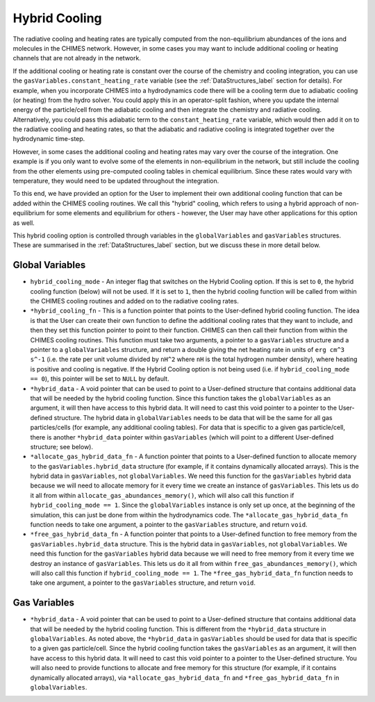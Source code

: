 .. Hybrid Cooling
   Alexander Richings, 26th March 2020

.. _HybridCool_label:

Hybrid Cooling
--------------

The radiative cooling and heating rates are typically computed from the non-equilibrium abundances of the ions and molecules in the CHIMES network. However, in some cases you may want to include additional cooling or heating channels that are not already in the network.

If the additional cooling or heating rate is constant over the course of the chemistry and cooling integration, you can use the ``gasVariables.constant_heating_rate`` variable (see the :ref:`DataStructures_label` section for details). For example, when you incorporate CHIMES into a hydrodynamics code there will be a cooling term due to adiabatic cooling (or heating) from the hydro solver. You could apply this in an operator-split fashion, where you update the internal energy of the particle/cell from the adiabatic cooling and then integrate the chemistry and radiative cooling. Alternatively, you could pass this adiabatic term to the ``constant_heating_rate`` variable, which would then add it on to the radiative cooling and heating rates, so that the adiabatic and radiative cooling is integrated together over the hydrodynamic time-step.

However, in some cases the additional cooling and heating rates may vary over the course of the integration. One example is if you only want to evolve some of the elements in non-equilibrium in the network, but still include the cooling from the other elements using pre-computed cooling tables in chemical equilibrium. Since these rates would vary with temperature, they would need to be updated throughout the integration.

To this end, we have provided an option for the User to implement their own additional cooling function that can be added within the CHIMES cooling routines. We call this "hybrid" cooling, which refers to using a hybrid approach of non-equilibrium for some elements and equilibrium for others - however, the User may have other applications for this option as well.

This hybrid cooling option is controlled through variables in the ``globalVariables`` and ``gasVariables`` structures. These are summarised in the :ref:`DataStructures_label` section, but we discuss these in more detail below.

Global Variables
^^^^^^^^^^^^^^^^

* ``hybrid_cooling_mode`` - An integer flag that switches on the Hybrid Cooling option. If this is set to ``0``, the hybrid cooling function (below) will not be used. If it is set to ``1``, then the hybrid cooling function will be called from within the CHIMES cooling routines and added on to the radiative cooling rates.

* ``*hybrid_cooling_fn`` - This is a function pointer that points to the User-defined hybrid cooling function. The idea is that the User can create their own function to define the additional cooling rates that they want to include, and then they set this function pointer to point to their function. CHIMES can then call their function from within the CHIMES cooling routines. This function must take two arguments, a pointer to a ``gasVariables`` structure and a pointer to a ``globalVariables`` structure, and return a double giving the net heating rate in units of ``erg cm^3 s^-1`` (i.e. the rate per unit volume divided by ``nH^2`` where ``nH`` is the total hydrogen number density), where heating is positive and cooling is negative. If the Hybrid Cooling option is not being used (i.e. if ``hybrid_cooling_mode == 0``), this pointer will be set to ``NULL`` by default.

* ``*hybrid_data`` - A void pointer that can be used to point to a User-defined structure that contains additional data that will be needed by the hybrid cooling function. Since this function takes the ``globalVariables`` as an argument, it will then have access to this hybrid data. It will need to cast this void pointer to a pointer to the User-defined structure. The hybrid data in ``globalVariables`` needs to be data that will be the same for all gas particles/cells (for example, any additional cooling tables). For data that is specific to a given gas particle/cell, there is another ``*hybrid_data`` pointer within ``gasVariables`` (which will point to a different User-defined structure; see below).

* ``*allocate_gas_hybrid_data_fn`` - A function pointer that points to a User-defined function to allocate memory to the ``gasVariables.hybrid_data`` structure (for example, if it contains dynamically allocated arrays). This is the hybrid data in ``gasVariables``, not ``globalVariables``. We need this function for the ``gasVariables`` hybrid data because we will need to allocate memory for it every time we create an instance of ``gasVariables``. This lets us do it all from within ``allocate_gas_abundances_memory()``, which will also call this function if ``hybrid_cooling_mode == 1``. Since the ``globalVariables`` instance is only set up once, at the beginning of the simulation, this can just be done from within the hydrodynamics code. The ``*allocate_gas_hybrid_data_fn`` function needs to take one argument, a pointer to the ``gasVariables`` structure, and return ``void``.

* ``*free_gas_hybrid_data_fn`` - A function pointer that points to a User-defined function to free memory from the ``gasVariables.hybrid_data`` structure. This is the hybrid data in ``gasVariables``, not ``globalVariables``. We need this function for the ``gasVariables`` hybrid data because we will need to free memory from it every time we destroy an instance of ``gasVariables``. This lets us do it all from within ``free_gas_abundances_memory()``, which will also call this function if ``hybrid_cooling_mode == 1``. The ``*free_gas_hybrid_data_fn`` function needs to take one argument, a pointer to the ``gasVariables`` structure, and return ``void``.

Gas Variables
^^^^^^^^^^^^^

* ``*hybrid_data`` - A void pointer that can be used to point to a User-defined structure that contains additional data that will be needed by the hybrid cooling function. This is different from the ``*hybrid_data`` structure in ``globalVariables``. As noted above, the ``*hybrid_data`` in ``gasVariables`` should be used for data that is specific to a given gas particle/cell. Since the hybrid cooling function takes the ``gasVariables`` as an argument, it will then have access to this hybrid data. It will need to cast this void pointer to a pointer to the User-defined structure. You will also need to provide functions to allocate and free memory for this structure (for example, if it contains dynamically allocated arrays), via ``*allocate_gas_hybrid_data_fn`` and ``*free_gas_hybrid_data_fn`` in ``globalVariables``. 
